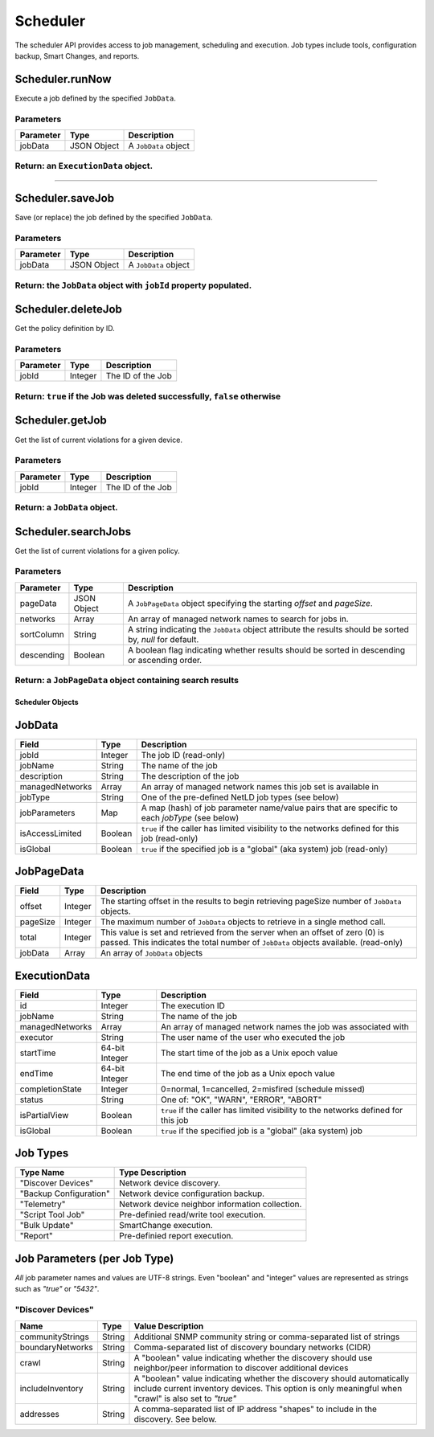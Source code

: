Scheduler
---------

The scheduler API provides access to job management, scheduling and
execution. Job types include tools, configuration backup, Smart Changes,
and reports.

Scheduler.runNow
^^^^^^^^^^^^^^^^

Execute a job defined by the specified ``JobData``.

Parameters
''''''''''

+-------------+---------------+------------------------+
| Parameter   | Type          | Description            |
+=============+===============+========================+
| jobData     | JSON Object   | A ``JobData`` object   |
+-------------+---------------+------------------------+

Return: an ``ExecutionData`` object.
''''''''''''''''''''''''''''''''''''

..

--------------

Scheduler.saveJob
^^^^^^^^^^^^^^^^^

Save (or replace) the job defined by the specified ``JobData``.

Parameters
''''''''''

+-------------+---------------+------------------------+
| Parameter   | Type          | Description            |
+=============+===============+========================+
| jobData     | JSON Object   | A ``JobData`` object   |
+-------------+---------------+------------------------+

Return: the ``JobData`` object with ``jobId`` property populated.
'''''''''''''''''''''''''''''''''''''''''''''''''''''''''''''''''

Scheduler.deleteJob
^^^^^^^^^^^^^^^^^^^

Get the policy definition by ID.

Parameters
''''''''''

+-------------+-----------+---------------------+
| Parameter   | Type      | Description         |
+=============+===========+=====================+
| jobId       | Integer   | The ID of the Job   |
+-------------+-----------+---------------------+

Return: ``true`` if the Job was deleted successfully, ``false`` otherwise
'''''''''''''''''''''''''''''''''''''''''''''''''''''''''''''''''''''''''

Scheduler.getJob
^^^^^^^^^^^^^^^^

Get the list of current violations for a given device.

Parameters
''''''''''

+-------------+-----------+---------------------+
| Parameter   | Type      | Description         |
+=============+===========+=====================+
| jobId       | Integer   | The ID of the Job   |
+-------------+-----------+---------------------+

Return: a ``JobData`` object.
'''''''''''''''''''''''''''''

Scheduler.searchJobs
^^^^^^^^^^^^^^^^^^^^

Get the list of current violations for a given policy.

Parameters
''''''''''

+--------------+---------------+-------------------------------------------------------------------------------------------------------------+
| Parameter    | Type          | Description                                                                                                 |
+==============+===============+=============================================================================================================+
| pageData     | JSON Object   | A ``JobPageData`` object specifying the starting *offset* and *pageSize*.                                   |
+--------------+---------------+-------------------------------------------------------------------------------------------------------------+
| networks     | Array         | An array of managed network names to search for jobs in.                                                    |
+--------------+---------------+-------------------------------------------------------------------------------------------------------------+
| sortColumn   | String        | A string indicating the ``JobData`` object attribute the results should be sorted by, *null* for default.   |
+--------------+---------------+-------------------------------------------------------------------------------------------------------------+
| descending   | Boolean       | A boolean flag indicating whether results should be sorted in descending or ascending order.                |
+--------------+---------------+-------------------------------------------------------------------------------------------------------------+

Return: a ``JobPageData`` object containing search results
''''''''''''''''''''''''''''''''''''''''''''''''''''''''''

.. raw:: html

   <p class="vspacer"></p>

Scheduler Objects
~~~~~~~~~~~~~~~~~

JobData
^^^^^^^

+-------------------+-----------+--------------------------------------------------------------------------------------------------+
| Field             | Type      | Description                                                                                      |
+===================+===========+==================================================================================================+
| jobId             | Integer   | The job ID (read-only)                                                                           |
+-------------------+-----------+--------------------------------------------------------------------------------------------------+
| jobName           | String    | The name of the job                                                                              |
+-------------------+-----------+--------------------------------------------------------------------------------------------------+
| description       | String    | The description of the job                                                                       |
+-------------------+-----------+--------------------------------------------------------------------------------------------------+
| managedNetworks   | Array     | An array of managed network names this job set is available in                                   |
+-------------------+-----------+--------------------------------------------------------------------------------------------------+
| jobType           | String    | One of the pre-defined NetLD job types (see below)                                               |
+-------------------+-----------+--------------------------------------------------------------------------------------------------+
| jobParameters     | Map       | A map (hash) of job parameter name/value pairs that are specific to each *jobType* (see below)   |
+-------------------+-----------+--------------------------------------------------------------------------------------------------+
| isAccessLimited   | Boolean   | ``true`` if the caller has limited visibility to the networks defined for this job (read-only)   |
+-------------------+-----------+--------------------------------------------------------------------------------------------------+
| isGlobal          | Boolean   | ``true`` if the specified job is a "global" (aka system) job (read-only)                         |
+-------------------+-----------+--------------------------------------------------------------------------------------------------+

JobPageData
^^^^^^^^^^^

+------------+-----------+-----------------------------------------------------------------------------------------------------------------------------------------------------------------------+
| Field      | Type      | Description                                                                                                                                                           |
+============+===========+=======================================================================================================================================================================+
| offset     | Integer   | The starting offset in the results to begin retrieving pageSize number of ``JobData`` objects.                                                                        |
+------------+-----------+-----------------------------------------------------------------------------------------------------------------------------------------------------------------------+
| pageSize   | Integer   | The maximum number of ``JobData`` objects to retrieve in a single method call.                                                                                        |
+------------+-----------+-----------------------------------------------------------------------------------------------------------------------------------------------------------------------+
| total      | Integer   | This value is set and retrieved from the server when an offset of zero (0) is passed. This indicates the total number of ``JobData`` objects available. (read-only)   |
+------------+-----------+-----------------------------------------------------------------------------------------------------------------------------------------------------------------------+
| jobData    | Array     | An array of ``JobData`` objects                                                                                                                                       |
+------------+-----------+-----------------------------------------------------------------------------------------------------------------------------------------------------------------------+

ExecutionData
^^^^^^^^^^^^^

+-------------------+------------------+--------------------------------------------------------------------------------------+
| Field             | Type             | Description                                                                          |
+===================+==================+======================================================================================+
| id                | Integer          | The execution ID                                                                     |
+-------------------+------------------+--------------------------------------------------------------------------------------+
| jobName           | String           | The name of the job                                                                  |
+-------------------+------------------+--------------------------------------------------------------------------------------+
| managedNetworks   | Array            | An array of managed network names the job was associated with                        |
+-------------------+------------------+--------------------------------------------------------------------------------------+
| executor          | String           | The user name of the user who executed the job                                       |
+-------------------+------------------+--------------------------------------------------------------------------------------+
| startTime         | 64-bit Integer   | The start time of the job as a Unix epoch value                                      |
+-------------------+------------------+--------------------------------------------------------------------------------------+
| endTime           | 64-bit Integer   | The end time of the job as a Unix epoch value                                        |
+-------------------+------------------+--------------------------------------------------------------------------------------+
| completionState   | Integer          | 0=normal, 1=cancelled, 2=misfired (schedule missed)                                  |
+-------------------+------------------+--------------------------------------------------------------------------------------+
| status            | String           | One of: "OK", "WARN", "ERROR", "ABORT"                                               |
+-------------------+------------------+--------------------------------------------------------------------------------------+
| isPartialView     | Boolean          | ``true`` if the caller has limited visibility to the networks defined for this job   |
+-------------------+------------------+--------------------------------------------------------------------------------------+
| isGlobal          | Boolean          | ``true`` if the specified job is a "global" (aka system) job                         |
+-------------------+------------------+--------------------------------------------------------------------------------------+

Job Types
^^^^^^^^^

+--------------------------+---------------------------------------------------+
| Type Name                | Type Description                                  |
+==========================+===================================================+
| "Discover Devices"       | Network device discovery.                         |
+--------------------------+---------------------------------------------------+
| "Backup Configuration"   | Network device configuration backup.              |
+--------------------------+---------------------------------------------------+
| "Telemetry"              | Network device neighbor information collection.   |
+--------------------------+---------------------------------------------------+
| "Script Tool Job"        | Pre-definied read/write tool execution.           |
+--------------------------+---------------------------------------------------+
| "Bulk Update"            | SmartChange execution.                            |
+--------------------------+---------------------------------------------------+
| "Report"                 | Pre-definied report execution.                    |
+--------------------------+---------------------------------------------------+

Job Parameters (per Job Type)
^^^^^^^^^^^^^^^^^^^^^^^^^^^^^

*All* job parameter names and values are UTF-8 strings. Even "boolean"
and "integer" values are represented as strings such as *"true"* or
*"5432"*.

"Discover Devices"
''''''''''''''''''

+--------------------+----------+----------------------------------------------------------------------------------------------------------------------------------------------------------------------------------+
| Name               | Type     | Value Description                                                                                                                                                                |
+====================+==========+==================================================================================================================================================================================+
| communityStrings   | String   | Additional SNMP community string or comma-separated list of strings                                                                                                              |
+--------------------+----------+----------------------------------------------------------------------------------------------------------------------------------------------------------------------------------+
| boundaryNetworks   | String   | Comma-separated list of discovery boundary networks (CIDR)                                                                                                                       |
+--------------------+----------+----------------------------------------------------------------------------------------------------------------------------------------------------------------------------------+
| crawl              | String   | A "boolean" value indicating whether the discovery should use neighbor/peer information to discover additional devices                                                           |
+--------------------+----------+----------------------------------------------------------------------------------------------------------------------------------------------------------------------------------+
| includeInventory   | String   | A "boolean" value indicating whether the discovery should automatically include current inventory devices. This option is only meaningful when "crawl" is also set to *"true"*   |
+--------------------+----------+----------------------------------------------------------------------------------------------------------------------------------------------------------------------------------+
| addresses          | String   | A comma-separated list of IP address "shapes" to include in the discovery. See below.                                                                                            |
+--------------------+----------+----------------------------------------------------------------------------------------------------------------------------------------------------------------------------------+

